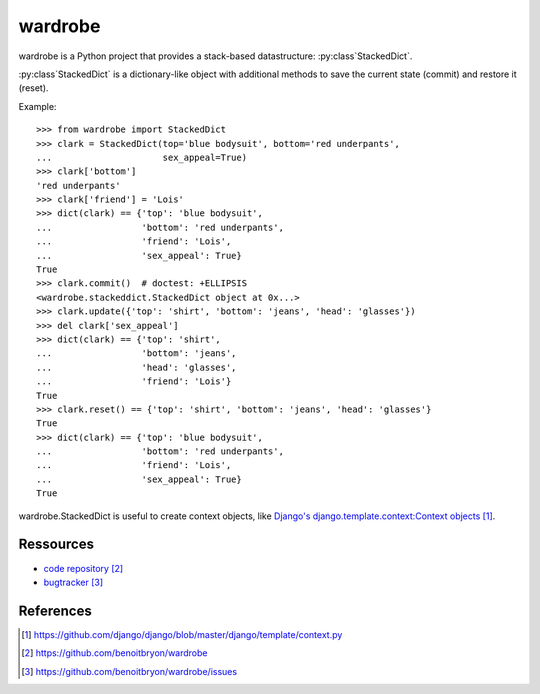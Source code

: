 ########
wardrobe
########

wardrobe is a Python project that provides a stack-based datastructure:
:py:class`StackedDict`.

:py:class`StackedDict` is a dictionary-like object with additional methods to
save the current state (commit) and restore it (reset).

Example:

::

  >>> from wardrobe import StackedDict
  >>> clark = StackedDict(top='blue bodysuit', bottom='red underpants',
  ...                     sex_appeal=True)
  >>> clark['bottom']
  'red underpants'
  >>> clark['friend'] = 'Lois'
  >>> dict(clark) == {'top': 'blue bodysuit',
  ...                 'bottom': 'red underpants',
  ...                 'friend': 'Lois',
  ...                 'sex_appeal': True}
  True
  >>> clark.commit()  # doctest: +ELLIPSIS
  <wardrobe.stackeddict.StackedDict object at 0x...>
  >>> clark.update({'top': 'shirt', 'bottom': 'jeans', 'head': 'glasses'})
  >>> del clark['sex_appeal']
  >>> dict(clark) == {'top': 'shirt',
  ...                 'bottom': 'jeans',
  ...                 'head': 'glasses',
  ...                 'friend': 'Lois'}
  True
  >>> clark.reset() == {'top': 'shirt', 'bottom': 'jeans', 'head': 'glasses'}
  True
  >>> dict(clark) == {'top': 'blue bodysuit',
  ...                 'bottom': 'red underpants',
  ...                 'friend': 'Lois',
  ...                 'sex_appeal': True}
  True

wardrobe.StackedDict is useful to create context objects, like `Django's
django.template.context:Context objects`_.


**********
Ressources
**********

* `code repository`_
* `bugtracker`_


**********
References
**********

.. target-notes::

.. _`Django's django.template.context:Context objects`: 
   https://github.com/django/django/blob/master/django/template/context.py
.. _`code repository`: https://github.com/benoitbryon/wardrobe
.. _`bugtracker`: https://github.com/benoitbryon/wardrobe/issues
